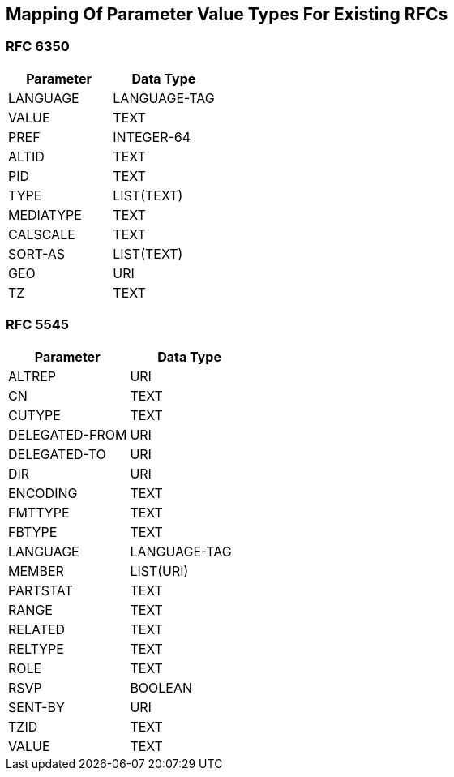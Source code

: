 == Mapping Of Parameter Value Types For Existing RFCs

=== RFC 6350

|===
| Parameter | Data Type

| LANGUAGE  | LANGUAGE-TAG
| VALUE     | TEXT
| PREF      | INTEGER-64
| ALTID     | TEXT
| PID       | TEXT
| TYPE      | LIST(TEXT)
| MEDIATYPE | TEXT
| CALSCALE  | TEXT
| SORT-AS   | LIST(TEXT)
| GEO       | URI
| TZ        | TEXT

|===

=== RFC 5545

|===
| Parameter      | Data Type

| ALTREP         | URI
| CN             | TEXT
| CUTYPE         | TEXT
| DELEGATED-FROM | URI
| DELEGATED-TO   | URI
| DIR            | URI
| ENCODING       | TEXT
| FMTTYPE        | TEXT
| FBTYPE         | TEXT
| LANGUAGE       | LANGUAGE-TAG
| MEMBER         | LIST(URI)
| PARTSTAT       | TEXT
| RANGE          | TEXT
| RELATED        | TEXT
| RELTYPE        | TEXT
| ROLE           | TEXT
| RSVP           | BOOLEAN
| SENT-BY        | URI
| TZID           | TEXT
| VALUE          | TEXT

|===
